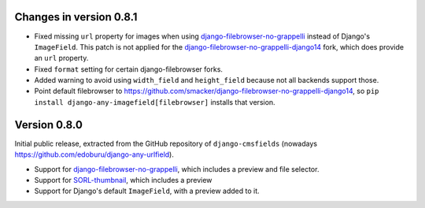 Changes in version 0.8.1
------------------------

* Fixed missing ``url`` property for images when using django-filebrowser-no-grappelli_ instead of Django's ``ImageField``.
  This patch is not applied for the django-filebrowser-no-grappelli-django14_ fork, which does provide an ``url`` property.
* Fixed ``format`` setting for certain django-filebrowser forks.
* Added warning to avoid using ``width_field`` and ``height_field`` because not all backends support those.
* Point default filebrowser to https://github.com/smacker/django-filebrowser-no-grappelli-django14,
  so ``pip install django-any-imagefield[filebrowser]`` installs that version.


Version 0.8.0
-------------

Initial public release, extracted from the GitHub repository
of ``django-cmsfields`` (nowadays https://github.com/edoburu/django-any-urlfield).

* Support for django-filebrowser-no-grappelli_, which includes a preview and file selector.
* Support for SORL-thumbnail_, which includes a preview
* Support for Django's default ``ImageField``, with a preview added to it.

.. _django-filebrowser-no-grappelli: https://github.com/wardi/django-filebrowser-no-grappelli
.. _django-filebrowser-no-grappelli-django14: https://github.com/smacker/django-filebrowser-no-grappelli-django14
.. _SORL-thumbnail: https://github.com/sorl/sorl-thumbnail
